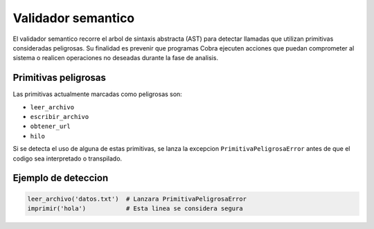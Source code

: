 Validador semantico
===================

El validador semantico recorre el arbol de sintaxis abstracta (AST) para detectar llamadas
que utilizan primitivas consideradas peligrosas. Su finalidad es prevenir que programas
Cobra ejecuten acciones que puedan comprometer al sistema o realicen operaciones
no deseadas durante la fase de analisis.

Primitivas peligrosas
---------------------
Las primitivas actualmente marcadas como peligrosas son:

- ``leer_archivo``
- ``escribir_archivo``
- ``obtener_url``
- ``hilo``

Si se detecta el uso de alguna de estas primitivas, se lanza la excepcion
``PrimitivaPeligrosaError`` antes de que el codigo sea interpretado o transpilado.

Ejemplo de deteccion
--------------------

.. code-block:: cobra

   leer_archivo('datos.txt')  # Lanzara PrimitivaPeligrosaError
   imprimir('hola')           # Esta linea se considera segura
